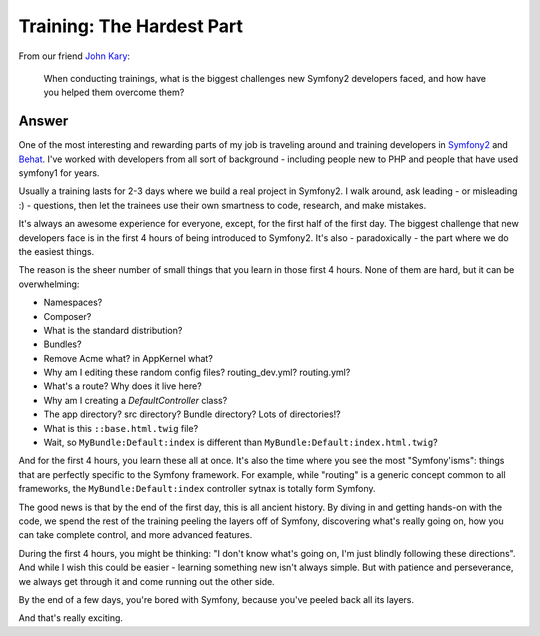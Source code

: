 Training: The Hardest Part
==========================

From our friend `John Kary`_:

  When conducting trainings, what is the biggest challenges new Symfony2
  developers faced, and how have you helped them overcome them?

Answer
------

One of the most interesting and rewarding parts of my job is traveling around
and training developers in `Symfony2`_ and `Behat`_. I've worked with developers
from all sort of background - including people new to PHP and people that have
used symfony1 for years.

Usually a training lasts for 2-3 days where we build a real project in Symfony2.
I walk around, ask leading - or misleading :) - questions, then let the trainees
use their own smartness to code, research, and make mistakes.

It's always an awesome experience for everyone, except, for the first half
of the first day. The biggest challenge that new developers face is in the
first 4 hours of being introduced to Symfony2. It's also - paradoxically -
the part where we do the easiest things.

The reason is the sheer number of small things that you learn in those first
4 hours. None of them are hard, but it can be overwhelming:

* Namespaces?
* Composer?
* What is the standard distribution?
* Bundles?
* Remove Acme what? in AppKernel what?
* Why am I editing these random config files? routing_dev.yml? routing.yml?
* What's a route? Why does it live here?
* Why am I creating a `DefaultController` class?
* The app directory? src directory? Bundle directory? Lots of directories!?
* What is this ``::base.html.twig`` file?
* Wait, so ``MyBundle:Default:index`` is different than ``MyBundle:Default:index.html.twig``?

And for the first 4 hours, you learn these all at once. It's also the time
where you see the most "Symfony'isms": things that are perfectly specific
to the Symfony framework. For example, while "routing" is a generic concept
common to all frameworks, the ``MyBundle:Default:index`` controller sytnax
is totally form Symfony.

The good news is that by the end of the first day, this is all ancient history.
By diving in and getting hands-on with the code, we spend the rest of the
training peeling the layers off of Symfony, discovering what's really going
on, how you can take complete control, and more advanced features.

During the first 4 hours, you might be thinking: "I don't know what's going
on, I'm just blindly following these directions". And while I wish this
could be easier - learning something new isn't always simple. But with patience
and perseverance, we always get through it and come running out the other side.

By the end of a few days, you're bored with Symfony, because you've peeled
back all its layers.

And that's really exciting.

.. _`John Kary`: https://twitter.com/johnkary
.. _`Symfony2`: http://knplabs.com/training/symfony2
.. _`Behat`: http://knplabs.com/training/behat